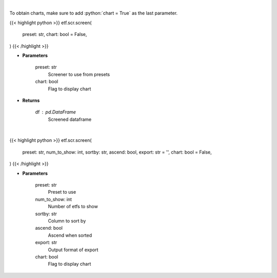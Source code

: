.. role:: python(code)
    :language: python
    :class: highlight

|

To obtain charts, make sure to add :python:`chart = True` as the last parameter.

.. raw:: html

    <h3>
    > Getting data
    </h3>

{{< highlight python >}}
etf.scr.screen(
    preset: str,
    chart: bool = False,
)
{{< /highlight >}}

.. raw:: html

    <p>
    Screens the etfs pulled from my repo (https://github.com/jmaslek/etf_scraper),
    which is updated hourly through the market day
    </p>

* **Parameters**

    preset: str
        Screener to use from presets
    chart: bool
       Flag to display chart


* **Returns**

    df : pd.DataFrame
        Screened dataframe

|

.. raw:: html

    <h3>
    > Getting charts
    </h3>

{{< highlight python >}}
etf.scr.screen(
    preset: str,
    num_to_show: int,
    sortby: str,
    ascend: bool,
    export: str = '',
    chart: bool = False,
)
{{< /highlight >}}

.. raw:: html

    <p>
    Display screener output
    </p>

* **Parameters**

    preset: str
        Preset to use
    num_to_show: int
        Number of etfs to show
    sortby: str
        Column to sort by
    ascend: bool
        Ascend when sorted
    export: str
        Output format of export
    chart: bool
       Flag to display chart

